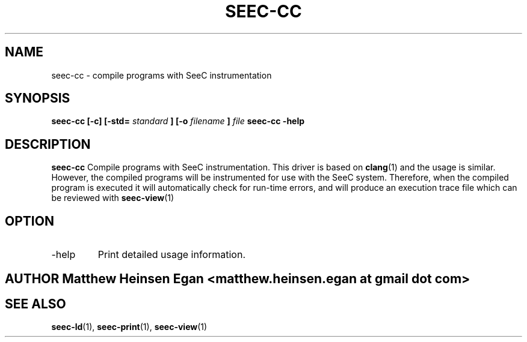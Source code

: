 .\" Process this file with
.\" groff -man -Tascii foo.1
.\"
.TH SEEC-CC 1 "APRIL 2016" Linux "User Manuals"
.SH NAME
seec-cc \- compile programs with SeeC instrumentation
.SH SYNOPSIS
.B seec-cc [-c] [-std=
.I standard
.B ] [-o
.I filename
.B ]
.I file
.B seec-cc -help
.SH DESCRIPTION
.B seec-cc
Compile programs with SeeC instrumentation. This driver
is based on
.BR clang (1)
and the usage is similar.
However, the compiled programs will be instrumented for
use with the SeeC system.
Therefore, when the compiled program is executed it will
automatically check for run-time errors, and will
produce an execution trace file which can be reviewed
with
.BR seec-view (1)
.SH OPTION
.IP -help
Print detailed usage information.
.SH AUTHOR Matthew Heinsen Egan <matthew.heinsen.egan at gmail dot com>
.SH "SEE ALSO"
.BR seec-ld (1),
.BR seec-print (1),
.BR seec-view (1)
